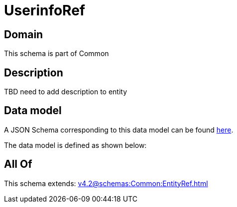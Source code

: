 = UserinfoRef

[#domain]
== Domain

This schema is part of Common

[#description]
== Description

TBD need to add description to entity


[#data_model]
== Data model

A JSON Schema corresponding to this data model can be found https://tmforum.org[here].

The data model is defined as shown below:


[#all_of]
== All Of

This schema extends: xref:v4.2@schemas:Common:EntityRef.adoc[]
